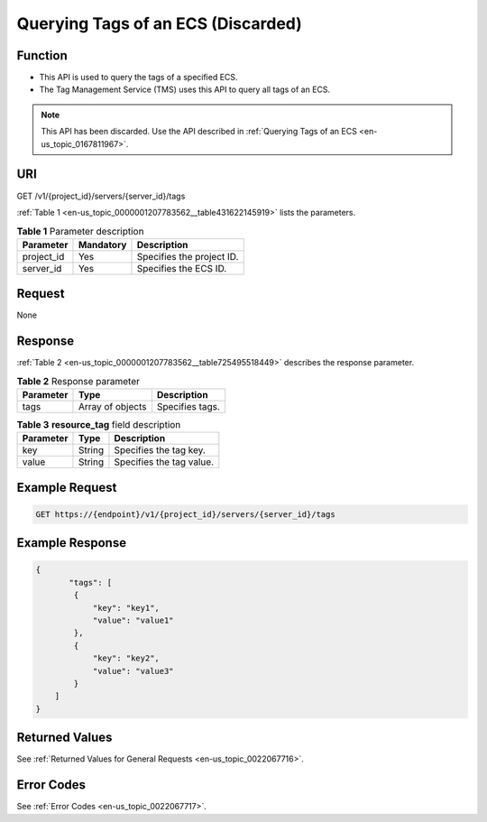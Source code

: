 .. _en-us_topic_0000001207783562:

Querying Tags of an ECS (Discarded)
===================================

Function
--------

-  This API is used to query the tags of a specified ECS.
-  The Tag Management Service (TMS) uses this API to query all tags of an ECS.

.. note::

   This API has been discarded. Use the API described in :ref:`Querying Tags of an ECS <en-us_topic_0167811967>`.

URI
---

GET /v1/{project_id}/servers/{server_id}/tags

:ref:`Table 1 <en-us_topic_0000001207783562__table431622145919>` lists the parameters.

.. _en-us_topic_0000001207783562__table431622145919:

.. table:: **Table 1** Parameter description

   ========== ========= =========================
   Parameter  Mandatory Description
   ========== ========= =========================
   project_id Yes       Specifies the project ID.
   server_id  Yes       Specifies the ECS ID.
   ========== ========= =========================

Request
-------

None

Response
--------

:ref:`Table 2 <en-us_topic_0000001207783562__table725495518449>` describes the response parameter.

.. _en-us_topic_0000001207783562__table725495518449:

.. table:: **Table 2** Response parameter

   ========= ================ ===============
   Parameter Type             Description
   ========= ================ ===============
   tags      Array of objects Specifies tags.
   ========= ================ ===============

.. table:: **Table 3** **resource_tag** field description

   ========= ====== ========================
   Parameter Type   Description
   ========= ====== ========================
   key       String Specifies the tag key.
   value     String Specifies the tag value.
   ========= ====== ========================

Example Request
---------------

.. code-block::

   GET https://{endpoint}/v1/{project_id}/servers/{server_id}/tags

Example Response
----------------

.. code-block::

   {
          "tags": [
           {
               "key": "key1",
               "value": "value1"
           },
           {
               "key": "key2",
               "value": "value3"
           }
       ]
   }

Returned Values
---------------

See :ref:`Returned Values for General Requests <en-us_topic_0022067716>`.

Error Codes
-----------

See :ref:`Error Codes <en-us_topic_0022067717>`.
